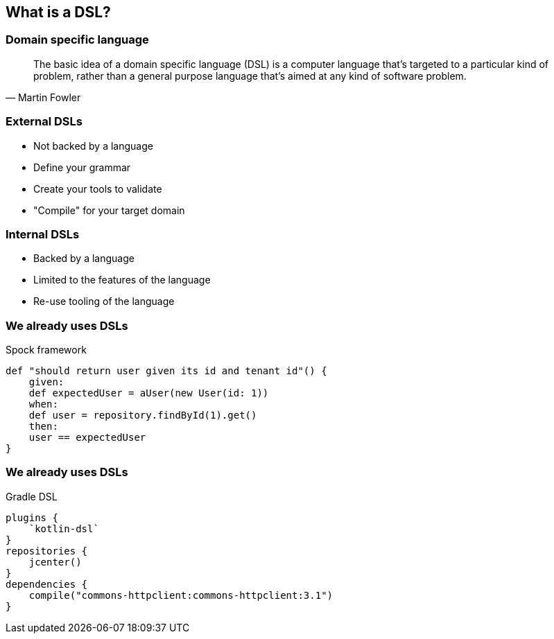 == What is a DSL?


=== Domain specific language

[quote, Martin Fowler]
The basic idea of a domain specific language (DSL) is a computer language that's targeted to a particular kind of problem, rather than a general purpose language that's aimed at any kind of software problem.


=== External DSLs

[%step]
* Not backed by a language
* Define your grammar
* Create your tools to validate
* "Compile" for your target domain


=== Internal DSLs

[%step]
* Backed by a language
* Limited to the features of the language
* Re-use tooling of the language


=== We already uses DSLs

Spock framework
[source,groovy]
----
def "should return user given its id and tenant id"() {
    given:
    def expectedUser = aUser(new User(id: 1))
    when:
    def user = repository.findById(1).get()
    then:
    user == expectedUser
}
----

=== We already uses DSLs

Gradle DSL
[source,kotlin]
----
plugins {
    `kotlin-dsl`
}
repositories {
    jcenter()
}
dependencies {
    compile("commons-httpclient:commons-httpclient:3.1")
}
----



